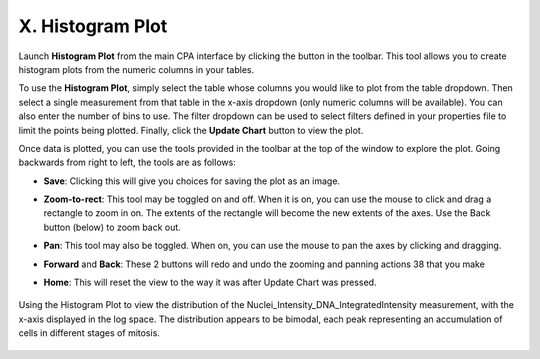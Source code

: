 =================
X. Histogram Plot
=================

Launch **Histogram Plot** from the main CPA interface by clicking the button in the toolbar. This
tool allows you to create histogram plots from the numeric columns in your tables.

To use the **Histogram Plot**, simply select the table whose columns you would like to plot from
the table dropdown. Then select a single measurement from that table in the x-axis dropdown
(only numeric columns will be available). You can also enter the number of bins to use. The filter
dropdown can be used to select filters defined in your properties file to limit the points being
plotted. Finally, click the **Update Chart** button to view the plot.

Once data is plotted, you can use the tools provided in the toolbar at the top of the window to
explore the plot. Going backwards from right to left, the tools are as follows:

- **Save**: Clicking this will give you choices for saving the plot as an image.

* **Zoom-to-rect**: This tool may be toggled on and off. When it is on, you can use the mouse to click and drag a rectangle to zoom in on. The extents of the rectangle will become the new extents of the axes. Use the Back button (below) to zoom back out.

- **Pan**: This tool may also be toggled. When on, you can use the mouse to pan the axes by clicking and dragging.

* **Forward** and **Back**: These 2 buttons will redo and undo the zooming and panning actions 38 that you make

- **Home**: This will reset the view to the way it was after Update Chart was pressed.

.. figure:: static/10_01.jpg
	:align: center

	Using the Histogram Plot to view the distribution of the Nuclei_Intensity_DNA_IntegratedIntensity measurement, with the x-axis displayed in the log space. The distribution appears to be bimodal, each peak representing an accumulation of cells in different stages of mitosis.
